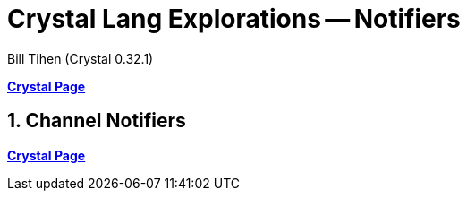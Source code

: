 = Crystal Lang Explorations -- Notifiers
:source-highlighter: prettify
:source-language: crystal
Bill Tihen (Crystal 0.32.1)

:sectnums:
:toc:
:toclevels: 4
:toc-title: Contents

:description: Exploring Crystal's Features
:keywords: Crystal Language
:imagesdir: ./images


*link:crystal_index.html[Crystal Page]*

== Channel Notifiers




*link:crystal_index.html[Crystal Page]*
